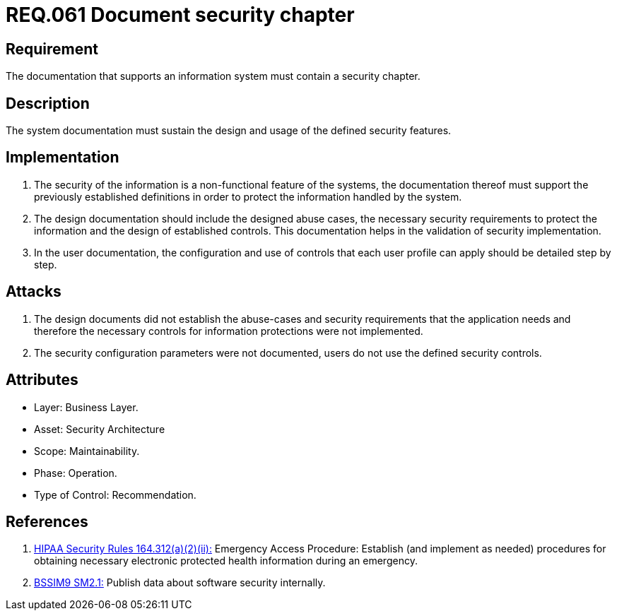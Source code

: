 :slug: rules/061/
:category: architecture
:description: This document contains the details of the security requirements related to the definition and management of logical architecture in the organization. This requirement establishes the importance of documenting a security chapter, establishing the procedures to follow in case of a security breach.
:keywords: Requirement, Security, System, Documentation, Chapter, Procedure
:rules: yes

= REQ.061 Document security chapter

== Requirement

The documentation that supports an information system
must contain a security chapter.

== Description

The system documentation must sustain the design and usage
of the defined security features.

== Implementation

. The security of the information
is a non-functional feature of the systems,
the documentation thereof must support the previously established definitions
in order to protect the information handled by the system.

. The design documentation should include the designed abuse cases,
the necessary security requirements
to protect the information and the design of established controls.
This documentation helps in the validation of security implementation.

. In the user documentation, the configuration and use of controls
that each user profile can apply should be detailed step by step.

== Attacks

. The design documents did not establish the abuse-cases
and security requirements that the application needs
and therefore the necessary controls
for information protections were not implemented.

. The security configuration parameters were not documented,
users do not use the defined security controls.

== Attributes

* Layer: Business Layer.
* Asset: Security Architecture
* Scope: Maintainability.
* Phase: Operation.
* Type of Control: Recommendation.

== References

. [[r1]] link:https://www.law.cornell.edu/cfr/text/45/164.312[+HIPAA Security Rules+ 164.312(a)(2)(ii):]
Emergency Access Procedure: Establish (and implement as needed)
procedures for obtaining necessary electronic protected health information
during an emergency.

. [[r2]] link:https://www.bsimm.com/framework/governance/software-security-metrics-strategy.html[+BSSIM9+ SM2.1:]
Publish data about software security internally.
